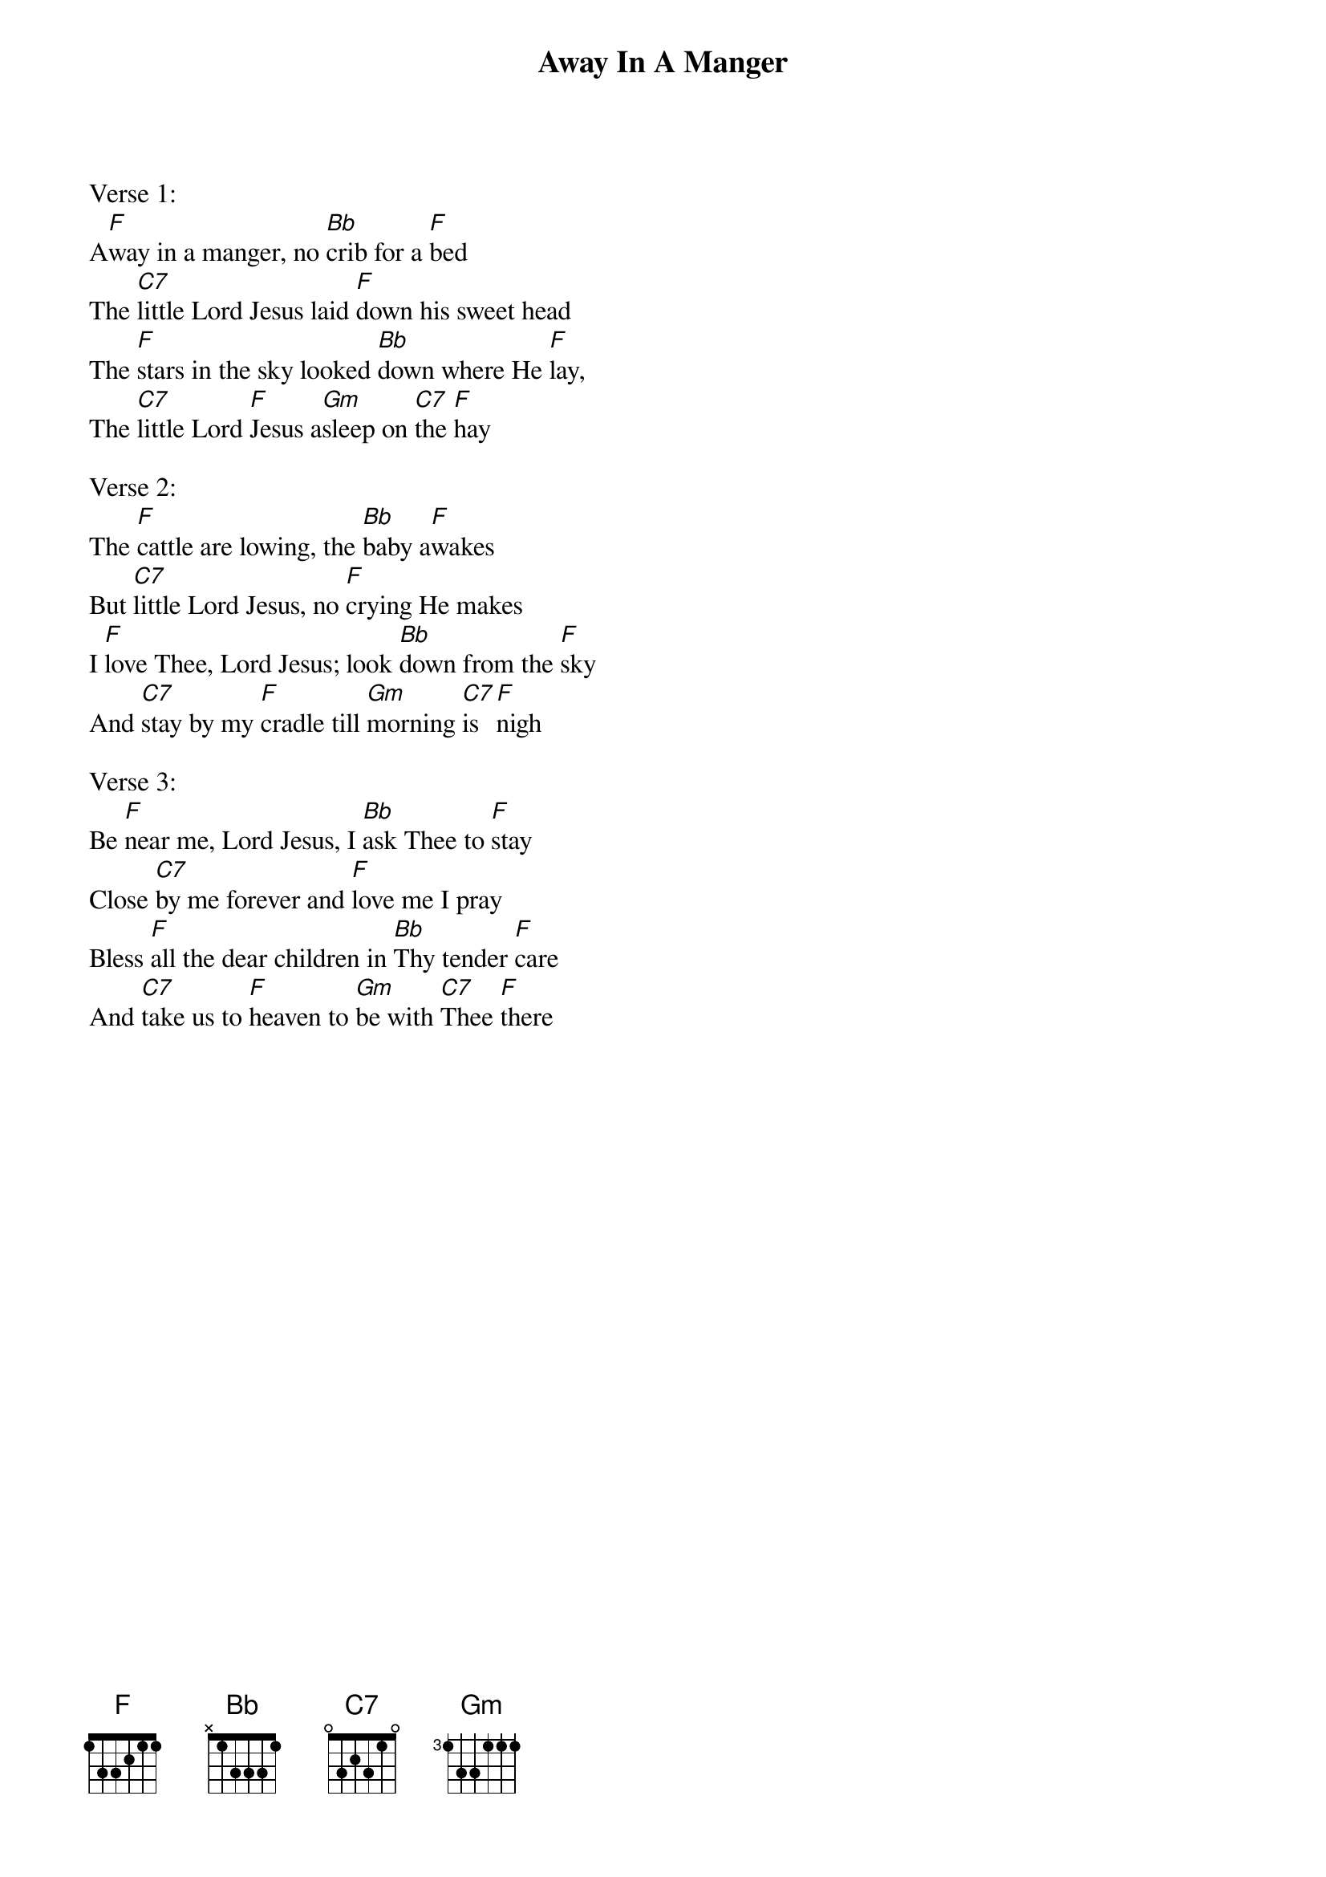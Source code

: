 {title:Away In A Manger}
{key:F}

Verse 1:
A[F]way in a manger, no [Bb]crib for a [F]bed
The [C7]little Lord Jesus laid [F]down his sweet head
The [F]stars in the sky looked [Bb]down where He [F]lay,
The [C7]little Lord [F]Jesus a[Gm]sleep on [C7]the [F]hay

Verse 2:
The [F]cattle are lowing, the [Bb]baby a[F]wakes
But [C7]little Lord Jesus, no [F]crying He makes
I [F]love Thee, Lord Jesus; look [Bb]down from the [F]sky
And [C7]stay by my [F]cradle till [Gm]morning [C7]is [F]nigh

Verse 3:
Be [F]near me, Lord Jesus, I [Bb]ask Thee to [F]stay
Close [C7]by me forever and [F]love me I pray
Bless [F]all the dear children in [Bb]Thy tender [F]care
And [C7]take us to [F]heaven to [Gm]be with [C7]Thee [F]there
